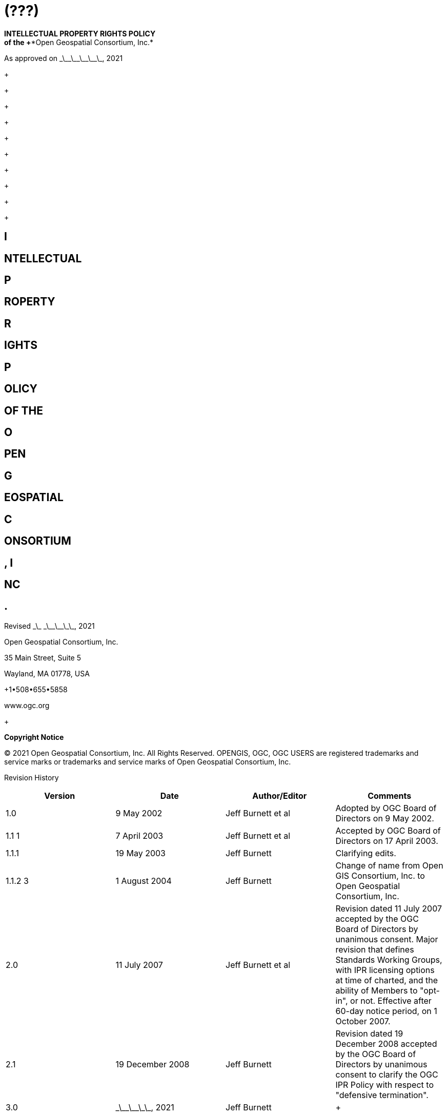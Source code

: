 = (???)
:stem:

*INTELLECTUAL PROPERTY RIGHTS POLICY +
 of the +**Open Geospatial Consortium, Inc.*

As approved on \_\_\_\_\_\_\_\_\_\_, 2021

+
 +

+

+

+

+

+

+

+

+

+

== I

== NTELLECTUAL 

== P

== ROPERTY 

== R

== IGHTS 

== P

== OLICY

== OF THE

== O

== PEN 

== G

== EOSPATIAL 

== C

== ONSORTIUM

== , I

== NC

== .

Revised \_\_ \_\_\_\_\_\_\_, 2021

Open Geospatial Consortium, Inc.

35 Main Street, Suite 5

Wayland, MA 01778, USA

+1•508•655•5858

www.ogc.org

+

*Copyright Notice*

© 2021 Open Geospatial Consortium, Inc. All Rights Reserved. OPENGIS, OGC, OGC USERS are registered trademarks and service marks or trademarks and service marks of Open Geospatial Consortium, Inc.

Revision History

[width=955]
|===
h| *Version* h| *Date* h| *Author/Editor* h| *Comments*
| 1.0 | 9 May 2002 | Jeff Burnett et al | Adopted by OGC Board of Directors on 9 May 2002.
| 1.1 1 | 7 April 2003 | Jeff Burnett et al | Accepted by OGC Board of Directors on 17 April 2003.
| 1.1.1 | 19 May 2003 | Jeff Burnett | Clarifying edits.
| 1.1.2 3 | 1 August 2004 | Jeff Burnett | Change of name from Open GIS Consortium, Inc. to Open Geospatial Consortium, Inc.
| 2.0 | 11 July 2007 | Jeff Burnett et al | Revision dated 11 July 2007 accepted by the OGC Board of Directors by unanimous consent. Major revision that defines Standards Working Groups, with IPR licensing options at time of charted, and the ability of Members to "opt-in", or not. Effective after 60-day notice period, on 1 October 2007.
| 2.1 | 19 December 2008 | Jeff Burnett | Revision dated 19 December 2008 accepted by the OGC Board of Directors by unanimous consent to clarify the OGC IPR Policy with respect to "defensive termination".
| 3.0 | \_\_\_\_\_\_\_, 2021 | Jeff Burnett a| +

|===

*Document Contact Information*

If you have questions or comments regarding this document, you may contact:

[width=955]
|===
h| *Name* h| *Organization* h| *Contact Information*
| Jeff Burnett | Open Geospatial Consortium, Inc. | jburnett@ogc.org or +1 508-655-5858
| Scott Simmons | Open Geospatial Consortium, Inc. | simmons@ogc.org or +1 970-682-1922

|===

*Future Work*

The document is periodically reviewed by and changes are made only with the approval of the Board of Directors of the Open Geospatial Consortium, Inc.

[[Table of Contents1]]

1.IPR Generally<< __RefHeading___ Toc47602248,2>>

1.1.Purpose << __RefHeading___ Toc47602249,2>>

1.2.Applicability << __RefHeading___ Toc47602250,2>>

*2.**Definitions and Acronyms<< __RefHeading___ Toc47602251,2>>*

*3.**Necessary Claims<< __RefHeading___ Toc47602252,6>>*

3.1.Designations << __RefHeading___ Toc47602253,6>>

_3.1.1. __Standards Working Group<<__ RefHeading___Toc47602254,6>>_

_3.1.2. __Licensing Options<<__ RefHeading___Toc47602255,7>>_

3.2.Required Commitments and Elections << __RefHeading___ Toc47602256,7>>

_3.2.1. __Contributions<<__ RefHeading___Toc47602257,7>>_

_3.2.2. __RAND-Royalty Free Standards Working Groups<<__ RefHeading___Toc47602258,7>>_

_3.2.3. __RAND-Fee Standards Working Groups<<__ RefHeading___Toc47602259,8>>_

_3.2.4. __At Technical Committee Adoption<<__ RefHeading___Toc47602260,8>>_

3.3.Patent Calls << __RefHeading___ Toc47602261,9>>

3.4.Sanctions for Failure to Respond or to Knowingly withhold IPR<< __RefHeading___ Toc47602262,9>>

3.5.Document Notations << __RefHeading___ Toc47602263,9>>

_3.5.1. __Notation when no Necessary Claims have been Identified<<__ RefHeading___Toc47602264,9>>_

_3.5.2. __Notation when Necessary Claims or other IPR are Identified<<__ RefHeading___Toc47602265,10>>_

3.6.Patent Searches << __RefHeading___ Toc47602266,11>>

3.7.Patent Claims Revealed After Publication << __RefHeading___ Toc47602267,11>>

*4.**Copyrights<< __RefHeading___ Toc47602268,12>>*

4.1.Copyright in Standards << __RefHeading___ Toc47602269,12>>

4.2.Contributions of Copyrighted Materials << __RefHeading___ Toc47602270,12>>

*5.**Trade Secrets<< __RefHeading___ Toc47602271,13>>*

*6.**Trademarks<< __RefHeading___ Toc47602272,14>>*

6.1.OGC Trademarks << __RefHeading___ Toc47602273,14>>

6.2.Non-OGC Trademarks << __RefHeading___ Toc47602274,14>>

== [[__RefHeading___ Toc47602248]] 1.IPR Generally

=== [[__RefHeading___ Toc47602249]]1.1.Purpose

Open Geospatial Consortium, Inc. (the "OGC") has adopted this Intellectual Property Rights Policy (the "Policy") and related Policies and Procedures documents in order to minimize the possibility of inadvertent infringement of the IPR of Members and third parties using or implementing any OGC Standards and other Products.

=== [[__RefHeading___ Toc47602250]]1.2.Applicability

All Members, all Member Representatives, and all third parties attending any technical process meeting are subject to this Policy and the Policies and Procedures. Members and their Representatives are so bound under the terms of the OGC membership application, and all third parties shall be required to sign an appropriate acknowledgement of the foregoing as a precondition to participating in the OGC technical process.

_*1.3 Software Scope*_

In addition to text documents, this Policy applies to any (a) Software developed by a Standards Working Group for inclusion in a Draft Standard or Standard, and (b) any Software reference implementation of all or part of a Draft Standard or Standard developed within OGC. To the extent any OGC activity develops any other Software (e.g., tools or other stand-alone Software), the Contribution and licensing terms relating to such Software shall be as set forth in the OGC Software IP Policy and as otherwise specified in the charter of such Standards Working Group.

== [[__RefHeading___ Toc47602251]]2.Definitions and Acronyms

[width=932]
|===
h| *Term* h| *Definition*
| Call for Patents | See Section 3.4 below.
| Contribution | An affirmative and knowing contribution, in written or electronic form, with the intention that such material be considered for inclusion in a Candidate Standard or Product. A Contribution may occur: as a result of an unsolicited offer to OGC of existing technology by a Member or third party; in response to a general OGC request for proposals; or from a Participant at any time during a technical process. Contributions of Software or software for inclusion in a Reference Implementation must additionally be accompanied by a completed Software Contribution form in the form attached to this IPR Policy as Appendix D.
| Contributor | Both a Member as well as any Representative(s) of a Member, and any other person or entity making a Contribution.
| Defensive Revocation | A term in a License entitling the licensor to revoke the License if the licensee asserts a Necessary Claim under the same Standard Owned by it against any Implementer (including the Licensor), where infringement of such Necessary Claim results solely from the implementation of the Standard.
| Implementers | Those Members and non-Members who desire to use or implement a Standard or other Product defining an implementable specification.
| Innovation Program | OGC activity that manages projects advancing geospatial interoperability. The Innovation Program operates Initiatives that deliver Products.
| Innovation Program Initiative | Project managed by the Innovation Program that includes Participants from OGC member organizations and which may include financial or in-kind support from Sponsors.
| IPR | An abbreviation of "Intellectual Property Rights". As used in this Policy, IPR means claims in patents and patent applications and copyrights, but excludes trademarks and trade secrets, which are not included in a Participant and Member's licensing obligations.
| License | With respect to any Candidate Standard, either (a) an agreement to license Necessary Claim(s) thereunder that are Owned by such Member to any Member or non-Member Implementer, (i) on a nonexclusive, non-transferable, non-sub licensable, worldwide, perpetual and irrevocable (except as set forth below) basis, and (ii) on RAND terms, to make, have made, use, reproduce, market, import, offer to sell and sell, and to otherwise distribute implementations of such Candidate Standard, or (b) a binding, perpetual and irrevocable (except as set forth below) commitment, in a form acceptable to OGC, not to assert such Necessary Claim(s) against any Member or non-Member Implementer of such Candidate Standard, but only to the extent that such Necessary Claim(s) is (are) necessary to implement such Candidate Standard; in each case, conditional upon such Candidate Standard becoming a Standard. For the avoidance of doubt, a license clause providing for a right of Defensive Revocation is considered to be a RAND term.
| Member | An OGC member, as defined in Article II of the OGC Bylaws.
| Necessarily Infringed | Unavoidable infringement by an implementation of a Normative Element of a Standard, there being no technically or commercially reasonable alternative way to implement that element of the Standard without resulting in such infringement.
| Necessary Claims | Those claims of a patent or patent application, throughout the world, excluding design patents and design registrations, Owned by a Member or its Related Parties now or at any future time and which would be Necessarily Infringed by implementation of a Standard. Notwithstanding the foregoing, Necessary Claims shall not include any claims (i) relating to any enabling technologies that may be necessary to make or use any implementation of a Standard but which are not themselves expressly set forth in the Standard (e.g., semiconductor manufacturing technology, compiler technology, object oriented technology, basic operating system technology, and the like); or (ii) necessary for the implementation of other published standards developed elsewhere and merely referred to in the body of the Standard.
| Non-Discriminatory | Available to an Implementer under terms that are substantially identical to the terms made available to other Implementers of the same Standard under similar circumstances.
| Normative Element | Any element of a Candidate Standard or Standard that must be implemented in order to comply with such Candidate Standard or Standard. If such Candidate Standard or Standard (i) defines optional elements, or (ii) alternatives methods for implementing elements, then Normative Elements include those elements of the optional part, or alternatives for optional or other elements (as the case may be), that must be implemented if the implementation is to comply with such optional part. Examples and/or reference implementations and other standards or standards that were developed outside the SWG and which are referenced in the body of a particular Candidate Standard or Standard that may be included therein are not Normative Elements.
| OGC License | A Software license in the form of Appendix E.
| Other Work Product | Any SWG deliverable that is not a Candidate Standard or Standard. Unless the context otherwise requires, any reference to the adoption of Other Work Product shall also be deemed to apply to the adoption of an amendment to that Other Work Product as well.
| Owned | With respect to any Necessary Claim(s), the word "Owned" includes any Necessary Claim(s) that are controlled but not owned by the Member in question, provided that the Member in question is (i) entitled to sublicense such Necessary Claim(s), and (ii) would not incur an obligation to pay any royalty or other compensation to the true owner of such Necessary Claim(s) in connection with a sublicense.
| Participant | With respect to the Standards Development Process operated under OGC's Technical Committee, any Member (or, if permitted, non-Member) that enrolls to take part in a SWG that has not withdrawn from such SWG within 60 days of the date upon which that SWG was chartered, or that enrolls in a SWG after such 60 day period. .
| Policies and Procedures | Individually or collectively, as the context requires, the OGC Technical Committee Policies and Procedures.
| Product | Any output of an OGC collaborative activity in the form of documents, object or source code, registries, or presentations. "Products" include but are not limited to standards, sample code, definitions, reports, videos, user guides, scripts, etc.
| Candidate Standard | A (a) candidate OGC Standard (as defined in the Policies and Procedures document), or (b) any other Product that might, if used as intended, necessarily result in the infringement of a patent claim; in each case, prior to the adoption of such material, or other final disposition.
| RAND | Reasonable and Non-Discriminatory.
| RAND-Fee SWG | Any Standards Working Group whose charter does not specify that it is a RAND-Royalty Free SWG.
| RAND-Royalty Free SWG | A Standards Working Group whose charter specifies that no Participant may assert a right to require payment of royalties or other fees under a License to any IPR owned by such respondent that is necessary to implement the Standard developed by such Standards Working Group and ultimately adopted by the OGC.
| Reasonable | License terms relating to Necessary Claims that are not more onerous (including as to price) than could be obtained by the owner of such claims in the open market absent their inclusion in a Standard.
| Reference Implementation | A software program developed within OGC representing a compliant implementation of some or all of the Normative Elements of a Draft Standard or Standard, which has been formally adopted by the Consortium.
| Related Party | Any entity that is directly or indirectly controlled by the subject party. For this purpose, "control" means beneficial ownership or the right to exercise more than 50% of the voting power for the entity.
| Representative | Any individual that acts on behalf of a Member in connection with a SWG or Innovation Program Initiative, or in the completion of any form to be delivered to OGC pursuant to this IPR Policy or the Policies and Procedures.
| Software | Any combination of text listing of commands to be interpreted or to be compiled, translated, or assembled into an executable computer program; text listings that describe data structures; text listing that specifies an Application Programming Interface (API) used to interact with some executable computer service (including access from an executable computer program, library, or remotely via a telecommunications interface); binary data files; executable, object, or other intermediate executable code files; and text listings that describe the behavior of modeled devices or objects (e.g., XML, YANG, YAML files, etc.).
| Standard | A Candidate Standard that has been formally adopted by OGC. Unless the context otherwise requires, any reference to the adoption of a Candidate Standard shall also be deemed to apply to the adoption of an amendment to a Standard as well.
| Standards Working Group (SWG) | A Working Group that has been so designated pursuant to Section 3.1.1 of this IPR Policy.
| Supporter, Sponsor etc. | Do we need these Innovation Program types of roles that external organizations can play? See https://portal.ogc.org/files/?artifact\_id=92756#InitiativeRoles
| SWG Member | With respect to a given Standards Working Group, any Member that has enrolled in that Standards Working Group.
| Technical Committee (TC) | At any relevant time, the most senior technical committee involved in the technical process.
| Working Group (WG) | A subgroup of the TC.

|===

== [[__RefHeading___ Toc47602252]] 3.Necessary Claims

The terms of this Section 3 apply to Candidate Standards, Standards, Software and Reference Implementations, but not to Other Work Products.

=== [[__RefHeading___ Toc47602253]]3.1.Designations

At the time that a Working Group is created, the charter of that Working Group shall include the designations specified below.

==== [[__RefHeading___ Toc47602254]]_3.1.1.Standards Working Group_

The charter shall specify whether or not it is within its charge to develop any work product that, if implemented, might include patented technology. In the event that such an activity is within the charge of such Working Group, then it shall be designated a Standards Working Group, and the terms of this Section 3, and all related provisions of the OGC Policies and Procedures, shall apply to such Working Group. In all cases where it is uncertain whether such work product might contain patented technology, the Working Group shall be designated as a Standards Working Group. If at any time during the existence of a Working Group that has not been so designated it becomes apparent to the Chair of such Working Group that patented technology may enter into its work product, then the Working Group shall be re-chartered as a Standards Working Group.

==== [[__RefHeading___ Toc47602255]]_3.1.2.Licensing Options_

The charter of each SWG shall specify whether the SWG to be formed is a RAND-Royalty Free SWG or a RAND-Fee SWG.

The Innovation Program Initiative Call for Participation will specify license terms for all Initiative Products.

=== [[__RefHeading___ Toc47602256]]3.2.Required Commitments and Elections

==== [[__RefHeading___ Toc47602257]]_3.2.1.Contributions_

Any Contributor making a Contribution to any SWG (regardless of its licensing designation) must commit at the time of making such Contribution that if the Candidate Standard in connection with which the Contribution is made is finally approved by OGC, the Contributor will provide a License to all patent claim(s) Owned by it that become Necessary Claim(s) by reason of its making a Contribution, without compensation and otherwise on a RAND basis, to all Implementers. Such commitment shall be made be made pursuant to a written declaration in the form of *Appendix A* to this IPR Policy.

Any Contributor making a Contribution to any Innovation Program Initiative (regardless of its licensing designation) must commit at the time of making such Contribution that upon publication or distribution of Initiative Products the Contributor will provide a License to all patent claim(s) Owned by it that become Necessary Claim(s) by reason of its making a Contribution, without compensation and otherwise on a RAND basis, to all Implementers. Such commitment shall be made be made pursuant to a written declaration in the form of *Appendix A* to this IPR Policy.

==== [[__RefHeading___ Toc47602258]]_3.2.2.RAND-Royalty Free Standards Working Groups_

(a) Except as provided in Section 3.2.2(b) below, each Participant in a RAND-Royalty Free SWG shall automatically be committed to provide a License to all patent claims Owned by it, that become Necessary Claim(s) under the Candidate Standard referred to in the charter of such SWG, and whether or not the same have become Necessary Claims by reason of its having made a Contribution, without compensation and otherwise on a RAND basis, to all Implementers.

(b) In the event that a Participant in a RAND-Royalty Free SWG becomes aware at any time that a patent claim Owned by it, other than a Necessary Claim that the Participant is under an obligation to license pursuant to Section 3.2.1 above, would be a Necessary Claim under the Candidate Standard under development, and such Participant is not willing to provide a License to such Necessary Claim in the manner provided in Section 3.2.2(a) above, then it may avoid such obligation (but not any of its obligations under Section 3.2.1 above with respect to such Candidate Standard), subject to fulfilling the following requirements: (i) it discloses the Necessary Claim, and the portion of the Candidate Standard the implementation of which would result in the infringement of such Necessary Claim, and (ii) such disclosure is made promptly following the Participant's becoming aware that such claim may become a Necessary Claim, but in any event prior to the date upon which a final vote by the RAND-Royalty Free SWG to recommend adoption of the Candidate Standard commences.

==== [[__RefHeading___ Toc47602259]]_3.2.3.RAND-Fee Standards Working Groups_

[type=a]
. Any Participant must, at the time that a Candidate Standard is posted for final Participant comments (and whether or not such entity is still a Participant at such time), elect one of the following:
[type=i]
.. Royalty Free RAND License. Agree that if the Candidate Standard is finally approved by OGC, the Participant will provide a License to all related Necessary Claim(s) Owned by it, without compensation and otherwise on a RAND basis, to all Implementers; or
.. RAND License with Royalty. Agree to the same terms, but reserving the right to charge a royalty or other fee on RAND terms; or
.. Withholding of License as to Identified Necessary Claims. Identify those Necessary Claims Owned by it under the Candidate Standard, in its then-current form, and the portion of the Candidate Standard that would result in such infringement, and indicate that no guarantee of license rights is being made (or that such rights will in fact be denied in some or all cases) as to such Necessary Claims. In the case of Necessary Claims under non-public patent applications, the disclosure of such claims need not be in such detail as would disclose any trade secrets.

[*Note:* A Participant may elect option i. or ii. as to some Necessary Claim(s), and this option as to other Necessary Claim(s)].

Provided, however, that an election form returned pursuant to this Section 3.2.3 by a Participant that was a Contributor shall only apply to those portions of a Candidate Standard that do not derive from such Participant's Contribution, and the Contributor's original undertakings under Section 3.2.1 above shall continue to be binding as to the balance of the Candidate Standard.

[start=2,type=a]
. No elections under this Section 3.2.3 may be required to be made in less than 45 days from the date that a Candidate Standard has been posted for final comments, and electronic notification of such posting has been sent to each Participant. All elections by Participants shall be made pursuant to a written election in the form of *Appendix B* to this IPR Policy.

==== [[__RefHeading___ Toc47602260]]3.2.4._At_ _Technical_ _Committee Adoption of a Standard_

Any Member of the Technical Committee that desires to participate in a vote to recommend a Candidate Standard developed by a Standards Working Group to the Planning Committee for adoption must submit, when required, a completed election form in the form of*Appendix B* to this IPR Policy. No elections under this section 3.2.4 may be required to be made in less than 45 days from the date that a Candidate Standard has been posted for such vote, and electronic notification of such posting has been sent to each such Member.

=== [[__RefHeading___ Toc47602261]]3.3.Patent Calls

At the beginning of every in-person meeting, teleconference, Web conference or equivalent collaborative activity that occurs as a part of the technical process, a Patent Call shall be made. The text to be employed in making Patent Calls is set forth in *Appendix C* to this Policy.

=== [[__RefHeading___ Toc47602262]] 3.4.Sanctions for Failure to Respond or to Knowingly withhold IPR

[type=a]
. In the event that:
[type=i]
.. Any Representative knowingly and willfully fails to respond to a Patent Call with respect to all Necessary Claims that are personally known to such Representative and are Owned by such Representative or his/her employer, or
.. A Participant fails to timely return a signed and completed election form as required by Section 3.2.3 above,

Then such Participant or non-Participant Member (or the Member represented by the Representative referred to in i. above, as the case may be), shall be deemed to have elected to License all of its Necessary Claims under the Product in question, with the terms to be as set forth in Section 3.2.3(a)i or 3.2.3(a)ii above.

[start=2,type=a]
. If a non-Participant Member fails to submit a signed and completed election form as required by Section 3.2.4 together with its vote, then such non Participant Member shall be deemed to have elected to License all of its Necessary Claims under the Product in question, with the terms to be as set forth in Section 3.2.3(a)i or 3.2.3(a)ii above.
. In the event that a Participant or non-Participant Member referred to in Section 3.4(a) above shall later bring an infringement action against any Implementer with respect to a Necessary Claim(s) that was not disclosed as required, the OGC shall have no obligation to intervene, but such Implementer shall be entitled to claim protection, and to assert a complete defense against such action, under this Section 3.5 as an intended third party beneficiary.

=== [[__RefHeading___ Toc47602263]]3.5.Document Notations

==== [[__RefHeading___ Toc47602264]]_3.5.1.Notation when no Necessary Claims have been Identified_

All Candidate Standards that are subject to public comment and all Standards shall include the following introductory language:

"Recipients of this document are requested to submit, with their comments, notification of any relevant patent claims or other intellectual property rights of which they may be aware that might be infringed by any implementation of the standard set forth in this document, and to provide supporting documentation."

All Standards shall additionally include the following introductory language:

"THIS STANDARD IS BEING OFFERED WITHOUT ANY WARRANTY WHATSOEVER, AND IN PARTICULAR, ANY WARRANTY OF NON-INFRINGEMENT IS EXPRESSLY DISCLAIMED. ANY USE OF THIS STANDARD SHALL BE MADE ENTIRELY AT THE IMPLEMENTER'S OWN RISK, AND NEITHER OGC, NOR ANY OF ITS MEMBERS OR CONTRIBUTORS, SHALL HAVE ANY LIABILITY WHATSOEVER TO ANY IMPLEMENTER OR THIRD PARTY FOR ANY DAMAGES OF ANY NATURE WHATSOEVER, DIRECTLY OR INDIRECTLY, ARISING FROM THE USE OF THIS STANDARD."

==== [[__RefHeading___ Toc47602265]]3.5.2.Notation when Necessary Claims or other IPR are Identified

[type=a]
. When Necessary Claims or other IPR have been identified for Candidate Standards, or thereafter with respect to already published Standards, a notice substantially as follows shall, subject to subsection 3.5.2(b), also be included in the introductory language:

"OGC draws attention to the fact that it is claimed that compliance with this standard may involve the use of a patent or other intellectual property right (collectively, "IPR") concerning [Subject Matter] given in [Sub clause]. OGC takes no position concerning the evidence, validity or scope of this IPR.

"The holder of this IPR has assured OGC that it is willing to license all "Necessary Claims" (as defined under the OGC IPR Policy) relating to this standard it owns [and any third party Necessary Claims it has the right to sublicense] which might be infringed by any implementation of this standard to OGC and those licensees (Members and non-Members alike) desiring to implement this standard. The statement of the holder of this IPR to such effect has been filed with OGC. Information may be obtained from:

[Name of Holder of Right]

[Address]

"Attention is also drawn to the possibility that some of the elements of this standard may be the subject of IPR other than those identified above. OGC shall not be responsible for identifying any or all such IPR.

"THIS STANDARD IS BEING OFFERED WITHOUT ANY WARRANTY WHATSOEVER, AND IN PARTICULAR, ANY WARRANTY OF NON-INFRINGEMENT IS EXPRESSLY DISCLAIMED. ANY USE OF THIS STANDARD SHALL BE MADE ENTIRELY AT THE IMPLEMENTER'S OWN RISK, AND NEITHER OGC, NOR ANY OF ITS MEMBERS OR CONTRIBUTORS, SHALL HAVE ANY LIABILITY WHATSOEVER TO ANY IMPLEMENTER OR THIRD PARTY FOR ANY DAMAGES OF ANY NATURE WHATSOEVER, DIRECTLY OR INDIRECTLY, ARISING FROM THE USE OF THIS STANDARD."

[start=2,type=a]
. In the event that the owner of any IPR has asserted that infringement would result from the implementation of a Candidate Standard or Standard and such owner has refused to grant a license under the terms of this Policy, then the second paragraph of the above notice shall be replaced or supplemented, as appropriate, with the following:

"The holder of such IPR has refused a request by OGC that it agree to make a license available for the purpose of implementing this standard. Information may be obtained from:

[Name of Holder of Right]

[Address]"

==== 3.5.3._Notation for Other Work Product_

All draft and final Other Work Product shall bear the following notation:

"THIS MATERIAL IS BEING OFFERED WITHOUT ANY WARRANTY WHATSOEVER, AND IN PARTICULAR, ANY WARRANTY OF NON-INFRINGEMENT IS EXPRESSLY DISCLAIMED. ANY USE OF THIS MATERIAL SHALL BE MADE ENTIRELY AT THE USERS OWN RISK, AND NEITHER OGC, NOR ANY OF ITS MEMBERS OR CONTRIBUTORS, SHALL HAVE ANY LIABILITY WHATSOEVER TO ANY USER OR THIRD PARTY FOR ANY DAMAGES OF ANY NATURE WHATSOEVER, DIRECTLY OR INDIRECTLY, ARISING FROM THE USE OF THIS MATERIAL."

=== [[__RefHeading___ Toc47602266]]3.6.Patent Searches

In no event shall OGC, or any Representative, Participant or non-Participant Member be obligated to conduct any patent searches regarding any Necessary Claims that may be infringed by any implementation of a Candidate Standard or Standard.

=== [[__RefHeading___ Toc47602267]]3.7.Patent Claims Revealed After Publication

In the event that a Necessary Claim is first revealed by a Member or third party following adoption and publication of a Standard (other than a Necessary Claim subject to sanction under Section 3.4 above), such holder will be asked to License the Necessary Claim in the manner outlined in Section 3.2.3(a)(i) or 3.2.3(a)(ii) above. If such request is refused, the Standard in question shall be referred back to the Technical Committee for further consideration, as appropriate.

_*3.8 Confidential and Proprietary Information*_

For the avoidance of doubt, the disclosure obligations set forth in this Section 3 shall not require a Member to violate the terms of any written non-disclosure agreement with a third party that is not (i) a Related Party of such Member, or (ii) controlled by, or under common control with, a Related Party of such Member, provided that (a) such agreement has not been entered into with the purpose, in whole or in part, of avoiding disclosure under this IPR Policy, and (b) the Member makes such disclosure as it is able to make without violating such agreement, and at minimum discloses (x) the fact that it has knowledge of a patent claim that it would otherwise be obligated to disclose, and (y) the portion of the Draft Standard that would result in infringement of such patent claim.

_*3.9 Transfers of Necessary Claims*_

(a) Each Member and Participant agrees that it will not transfer, and has not transferred, patents or published patent applications having Necessary Claims solely for the purpose of circumventing such Member or Participant's obligations under this IPR Policy.

(b) No party bound by this Policy shall transfer any patent or patent application having Necessary Claims, except to a successor that agrees in writing to (i) be bound by all commitments previously made by the immediate, or original, transferor(s) under this Policy with respect to such patent or patent application, and (ii) include the obligations set forth in this Section 3.9 in any document of transfer relating to such patent or application in the event that it later transfers the same.

== [[__RefHeading___ Toc47602268]]4.Copyrights

=== [[__RefHeading___ Toc47602269]]4.1.Copyright in Standards

Subject to Section 4.3 with respect to Software, the copyright for all Standards and Products shall belong to OGC.

=== [[__RefHeading___ Toc47602270]]4.2.Contributions of Copyrighted Materials

Subject to Section 4.3 with respect to Software, each Contributor who contributes copyrighted materials to OGC shall retain copyright ownership of its original work, while at the same time granting OGC a non-exclusive, irrevocable, worldwide, perpetual, royalty-free license under the Contributor's copyrights in its Contribution to reproduce, distribute, publish, display, perform, and create derivative works of the Contribution based on that original work for the purpose of developing a Candidate Standard, Standard or other Product under OGC's own copyright.

_*4.3 Software*_

(a) Prior to or at the time of making a Contribution of Software to a Standards Working Group for inclusion in a Candidate Standard, making a Contribution for inclusion in a Reference Implementation, or making a Contribution as part of a delivered Product of an Innovation Program Initiative, the Contributor shall complete and submit a Contribution Form (Appendix D to this Policy).

(b) Each Contributor who makes a Contribution of Software to a Standards Working Group for inclusion in a Candidate Standard, making a Contribution for inclusion in a Reference Implementation, or making a Contribution as part of a delivered Product of an Innovation Program Initiative, shall have the right to assign the copyright in its Contribution to OGC, or, at its election, to retain copyright ownership of such Software, while at the same time granting the Consortium and all other Members a non-exclusive, irrevocable, worldwide, perpetual royalty-free license under the Contributor's copyrights in such Software to redistribute and use the same in source and binary forms, with or without modification, for the sole purpose of developing the Standard, Reference Implementation, or Innovation Program Initiative Product as appropriate.

(c) Once any Candidate Standard including Software, any Reference Implementation, or Innovation Program Initiative Product is declared ready for final comments, each Contributor who made a Contribution of Software shall, in accordance with the election it made in its Contribution Form, either:

(i) transfer its copyright ownership in such Software to the Consortium; or

(ii) grant to the Consortium and any Implementer an OGC License to its copyright interest in such Software.

In the event that a Contributor has elected the first option above, the Consortium shall, if requested by the Contributor, grant it the following copyright grant-back license:

The Consortium hereby grants to Contributor a non-exclusive, irrevocable, perpetual, worldwide, royalty-free, sublicenseable and transferable copyright license to use, copy, prepare derivative works of, modify, distribute directly or indirectly through multiple tiers, publicly perform and publicly display by all means now known or later discovered, and/or otherwise fully exploit its Software Contribution(s) and any derivative works thereof or modifications created thereto for any purpose or use.

(d) Necessary Claims covering any Software submitted to a Standards Working Group for inclusion in a Candidate Standard or Standard, any Contribution submitted to a Standards Working Group for inclusion in a Reference Implementation, or and Contribution submitted as part of a delivered Product of an Innovation Program Initiative, shall be subject to the patent licensing requirements rules of Section 3. Notwithstanding the preceding sentence, no other express or implied licenses to any party's patent rights are granted by this Section 4.3.

(e) Unless otherwise approved by the Board, all Software included in any Candidate Standard or Specification or other Product shall be licensed by the Consortium under the OGC License.

== [[__RefHeading___ Toc47602271]]5.Trade Secrets

Participants and other Members will not be expected to reveal trade secret information in the course of participation in any OGC activity, nor will they be asked by OGC to sign non-disclosure agreements. Each Member agrees that Contributions shall be considered non-confidential and non-proprietary information, regardless of any markings to the contrary included thereon. OGC will not be held responsible for the disclosure of any Member's or non-Member's trade secrets, regardless of the circumstances.

== [[__RefHeading___ Toc47602272]]6.Trademarks

=== [[__RefHeading___ Toc47602273]]6.1.OGC Trademarks

Trademarks created by OGC, registered or otherwise, are the property of OGC. Use of OGC trademarks shall be governed by such policies, procedures and guidelines as may be established and approved by OGC from time to time, and applicable law.

=== [[__RefHeading___ Toc47602274]]6.2.Non-OGC Trademarks

OGC's use of third-party trademarks, registered or otherwise, shall be governed by such policies, procedures and guidelines as may be established and approved by the owners of such trademarks, and applicable law. No right to use the trademark of any Member shall be implied solely by reason of such entity becoming a Member.

_*7.*_ *Irrevocability and Binding Nature of Commitments*

All commitments made under this policy shall be irrevocable, except that the Owner of a Necessary Claim may include a Reciprocity or Defensive Revocation term in a License to its Necessary Claims.

*8. Survival of Obligations*

Any License obligations and other obligations that a Member incurs under this Policy shall continue in force after the Member ceases to be a Member for any reason. However, no Member shall become subject to any new License obligations or other obligations under this Policy after it ceases to be a Member. For the avoidance of doubt, a Member remains subject to all obligations it becomes subject to as a Participant in any Working Groups it is a member of at the time of its termination, including all obligation to submit licensing elections under Section 3 of this Policy with respect to Draft Standards under development by such Working Groups at the time of its termination.

(b) The Consortium shall have the right to assign all of its rights under this Policy, and the right to enforce all obligations incurred by Members and Participants under this Policy, to any successor to the mission of the Consortium.

(c) All persons and entities that are intended third party beneficiaries of rights and obligations incurred under this Policy shall remain entitled to enforce the same, notwithstanding any termination, dissolution or winding up of the Consortium.

+

*Appendix A*

+

*Open Geospatial Consortium, Inc.*

+

*CONTRIBUTION OF TECHNOLOGY FORM*

+

*NOTE*: All blanks must be completed in order for this Contribution to be given consideration. This Contribution is subject to the Intellectual Property Rights Policy (the "IPR Policy") of Open Geospatial Consortium, Inc.(the "OGC"), and the Policies and Procedures documentof the OGC (collectively, both such documents being referred to below as the "Policies and Procedures"). _*All capitalized terms used in this form are intended to have the meanings given to them in the IPR Policy.*_

+

[width=916]
|===
h| *Name of Contributor:* a| +
| *Name of Representative Completing this Form on Behalf of Contributor:* a| +
| *Mailing Address of Representative:* a| +
| *Email Address of Representative:* a| +
| *Draft Standard and RFP (if any) to which this Contribution relates:* a| +

|===

+

A The Representative hereby represents the following on behalf of him/herself and the Contributor, as the context requires:

+

1. The Representative is authorized to make the Contribution attached hereto as *Exhibit A* on behalf of the Contributor, and to make the following representations and warranties.

+

2. The Contributor has reviewed the Policies and Procedures and agrees that its Contribution is being made in full compliance with the same.

+

3. The Contributor hereby irrevocably agrees that if its Contribution is incorporated, either in whole or in part, into the Draft Standard referenced above, that on request it will provide to all Implementers, without compensation and otherwise on a RAND basis,a License to all patent claim(s) Owned by it and/or any of its Related Parties that become Necessary Claim(s) by reason of its making a Contribution.

+

4. The Contributor hereby grants the OGC a non-exclusive, irrevocable, worldwide, perpetual, royalty-free license under the Contributor's copyrights in its Contribution to reproduce, distribute, publish, display, perform, and create derivative works of the Contribution based on that original work for the purpose of developing a Candidate Standard, Standard or Other Work Product under OGC's own copyright, and agrees that in the event the Contribution is accepted, in whole or in part, that the OGC will own the copyright in the resulting Standard and all rights therein, including the rights of distribution. This agreement shall not in any way deprive the Contributor of any patent claims or other IPR relating to the technology to which its Contribution relates.

+

5. The Contributor is not aware of any Necessary Claim(s) or other IPR of any third party that might be infringed by the implementation of the Standard referenced above as a result of the incorporation of the Contribution therein, whether in whole or in part. If the Contributor is aware of any such potential infringement, then the Contributor has described such Necessary Claim(s) on *Exhibit* B, together with any supporting documentation that may be readily available to the Contributor.

+

B. The OGC, in accepting this Contribution, acknowledges the following:

+

1. The representation required in paragraph A.5 above is being solicited purely for informational purposes, and the OGC will not be relying on such representation or otherwise holding the Representative or Contributor responsible for its completeness or accuracy.

+

2. EXCEPT AS SPECIFICALLY PROVIDED FOR ABOVE, THIS CONTRIBUTION IS BEING OFFERED WITHOUT ANY WARRANTY WHATSOEVER, AND IN PARTICULAR, ANY WARRANTY OF NON-INFRINGEMENT IS EXPRESSLY DISCLAIMED, EXCEPT TO THE EXTENT OF KNOWING FALSITY IN ANY STATEMENT MADE ABOVE. ANY IMPLEMENTATION OF ANY STANDARD INCORPORATING THIS CONTRIBUTION IN WHOLE OR IN PART SHALL BE MADE ENTIRELY AT THE IMPLEMENTER'S OWN RISK, AND THE CONTRIBUTOR SHALL HAVE NO LIABILITY WHATSOEVER TO ANY IMPLEMENTER OR THIRD PARTY FOR ANY DAMAGES OF ANY NATURE WHATSOEVER DIRECTLY OR INDIRECTLY ARISING FROM SUCH IMPLEMENTATION, EXCEPT AS A RESULT OF ANY KNOWING FALSITY IN ANY STATEMENT MADE ABOVE.

+

This Contribution has been made on \_\_\_\_\_\_\_\_\_\_\_\_\_, 202\_.

\_\_\_\_\_\_\_\_\_\_\_\_\_\_\_\_\_\_\_\_\_\_\_\_\_\_\_\_\_ Name of Contributor

+

By: \_\_\_\_\_\_\_\_\_\_\_\_\_\_\_\_\_\_\_\_\_\_\_\_\_\_

Signature of Representative

+

Name: \_\_\_\_\_\_\_\_\_\_\_\_\_\_\_\_\_\_\_\_\_\_\_

*Exhibit Index**:*

+

*A: Contribution*

*B: Third Party Necessary Claims (if any)*

+

+

*Exhibit A*

+

*CONTRIBUTION*

+

Insert description of Contribution in such detail as may from time to time be required under the Policies and Procedures

*Exhibit B*

+

+

*THIRD PARTY NECESSARY CLAIMS OR OTHER IPR*

+

+

List here all Necessary Claim(s) Owned by third parties, to the extent of your knowledge.

+

[width=917]
|===
h| *Patent Number* h| *Necessary Claim* h| *Affected Portion of Candidate Standard*
a| +

a| +

a| +
a| +

a| +

a| +
a| +

a| +

a| +
a| +

a| +

a| +
a| +

a| +

a| +

|===

+

+

+

+

+

*Appendix B*

+

*Open Geospatial Consortium, Inc.*

+

*INTELLECTUAL PROPERTY RIGHTS ELECTION FORM*

+

*(For use in RAND-FEE SWGs and at Technical Committee Adoption.)*

+

*NOTE*: All blanks must be completed in order for this election form to be given consideration. This election form is subject to the Intellectual Property Rights Policy (the "IPR Policy") of Open Geospatial Consortium, Inc. (the "OGC"), and thePolicies and Procedures documentof the OGC (collectively, both such documents being referred to below as the "Policies and Procedures"). _*All capitalized terms used in this form are intended to have the meanings given to them in the IPR Policy.*_

+

[width=916]
|===
h| *Name of Member:* a| +
| *Name of Representative Completing this Form on Behalf of Member:* a| +
| *Mailing Address of Representative:* a| +
| *Email Address of Representative:* a| +
| *Candidate Standard to which this Election Form relates:* a| +

|===

+

A. The Representative hereby represents the following on behalf of him/herself and the Member, as the context requires:

+

1. The Representative is authorized to complete and submit this Election Form on behalf of the Member, and to make the following representations and warranties.

+

2. The Representative and the Member have each reviewed the Policies and Procedures, and agree that this Election Form is being completed and submitted in full compliance with the same.

+

3. The Contributor hereby irrevocably agrees that if the Candidate Standard referred to above is finally adopted _( __*Note:*_ _all Representatives_ _*must*_ _elect one of the following__ ):_

+

\_\_\_\_\_\_\_\_ It will, on request, provide to all Implementers, without compensation and otherwise on a RAND basis,a License to all Necessary Claims Owned by it and/or its Related Parties; _*and/or*_

+

\_\_\_\_\_\_\_\_ The Member agrees to the same terms, except with regard to compensation, and reserves the right to charge a royalty or other fee on RAND terms; _*and/or*_

+

\_\_\_\_\_\_\_\_ *Exhibit A-1* identifies certain Necessary Claim(s) owned by it and/or any of its Related Parties under the Candidate Standard, in its current form, and the portion of the Candidate Standard that would Necessarily Infringe such Necessary Claims, and the Member hereby notifies the OGC that no guarantee of License rights is being made (or that such rights will in fact be denied in all cases) as to such Necessary Claims. (In the case of Necessary Claims under non-public patent applications, the disclosure on Exhibit B-1 of such claims need not be in such detail as would disclose any trade secrets.)

+

_(__*Note:*_ _You may elect one option as to some Necessary Claim(s) and another option as to other Necessary Claim(s))__*.*_

+

4. The Representative is not aware of any Necessary Claim(s) or other IPR of any third party that might be infringed by the implementation of the Candidate Standard referenced above. If the Representative is aware of any such potential infringement, then the Representative has described such Necessary Claim(s) or other IPR on *Exhibit A-2*, together with any supporting documentation that may be readily available to the Representative.

+

B. The OGC, in accepting this Election Form, acknowledges that the representation required in paragraph A.4 above is being solicited purely for informational purposes, and the OGC will not be relying on such representation or otherwise holding the Representative or Member responsible for its completeness or accuracy.

+

This Election Form has been submitted on \_\_\_\_\_\_\_\_\_\_\_\_\_, 202\_.

\_\_\_\_\_\_\_\_\_\_\_\_\_\_\_\_\_\_\_\_\_\_\_\_\_\_\_\_\_\_

Name of Participant or

Non-Participant Member

+

+

By: \_\_\_\_\_\_\_\_\_\_\_\_\_\_\_\_\_\_\_\_\_\_\_\_\_\_

Signature of Representative

+

Name: \_\_\_\_\_\_\_\_\_\_\_\_\_\_\_\_\_\_\_\_\_\_\_

+

*Exhibit Index**:*

+

*A: Withheld IPR (if any)*

*B: Third Party IPR (if any)*

*Exhibit A*

+

*WITHHELD NECESSARY CLAIMS*

+

+

List here all Necessary Claim(s) Owned by you or any of your Related Parties for which Licenses will not be supplied.

+

[width=917]
|===
h| *Patent Number* h| *Necessary Claim* h| *Affected Portion of Candidate Standard*
a| +

a| +

a| +
a| +

a| +

a| +
a| +

a| +

a| +
a| +

a| +

a| +
a| +

a| +

a| +

|===

+

+

+

*Exhibit B*

+

*THIRD PARTY NECESSARY CLAIMS AND OTHER IPR*

+

+

List here all Necessary Claim(s) or other unavailable IPR Owned by third parties, to the extent of your knowledge.

+

[width=917]
|===
h| *Patent Number* h| *Necessary Claim* h| *Affected Portion of Candidate Standard*
a| +

a| +

a| +
a| +

a| +

a| +
a| +

a| +

a| +
a| +

a| +

a| +
a| +

a| +

a| +

|===

+

Appendix C

+

*PATENT CALL TEXT*

+

*[Bracketed text is to be used in connection with electronic collaboration]*

+

Please be aware that this meeting [activity] is being held under the Intellectual Property Rights Policy adopted by OGC*.* If you do not have a copy of this policy, please see me [contact the activity host] during this meeting [activity]. You may also view and download a copy of that policy at the \_\_\_\_\_\_\_\_ section of OGC website.

At this time, I would ask that anyone in attendance [participating] inform me if they are personally aware of any claims under any patent applications or issued patents that would be likely to be infringed by an implementation of the standard or other work product which is the subject of this meeting [activity]. You need not be the inventor of such patent or patent application in order to inform us of its existence, nor will you be held responsible for expressing a belief that turns out to be inaccurate.

*Appendix D*

+

*Open Geospatial Consortium*

+

*SOFTWARE CONTRIBUTION*

+

*Note:* This form is subject to the Intellectual Property Rights Policy (the "IPR Policy") of Open Geospatial Consortium (the "Consortium"), and the Policies and Procedures document of the Consortium (collectively, both such documents being referred to below as the "Policies and Procedures"). _*All capitalized terms used in this form are intended to have the meanings given to them in the IPR Policy.*_

+

+

By making this Software Contribution, Contributor represents and warrants that he/she has the necessary rights and authority to make the commitments set forth below.

+

*A. This form relates to (you must choose one):*

image::OGC_IPR_Policy_old_html_1fe274e0377e2cca.gif[Rectangle 15] +

All Software the undersigned Contributor may contribute to the \_\_\_\_\_\_\_\_\_\_\_\_\_\_\_\_\_\_\_\_\_\_\_\_\_\_\_\_\_\_\_\_\_\_ SWG.

+

image::OGC_IPR_Policy_old_html_1fe274e0377e2cca.gif[Rectangle 14]The Software described in an attachment to this form.

+

*B. Copyright elections (you must choose one):*

+

Contributor accepts and agrees to one of the following options for any Software Submitted by it:

image::OGC_IPR_Policy_old_html_1fe274e0377e2cca.gif[Rectangle 13] +

*Copyright Assignment.* Contingent upon Contributor's Contribution(s) being included in a Standard, Contributor hereby assigns to the Consortium all copyright rights and copyright interests in its Software Contribution(s). Such assignment is made expressly subject to any pre-existing non-exclusive licenses or other non-exclusive rights already granted with respect to such Software Contribution(s). SUCH SOFTWARE CONTRIBUTION IS PROVIDED TO THE CONSORTIUM BY THE CONTRIBUTOR AND ITS CONTRIBUTORS "AS IS" AND ANY EXPRESS OR IMPLIED WARRANTIES, INCLUDING, BUT NOT LIMITED TO, THE IMPLIED WARRANTIES OF MERCHANTABILITY AND FITNESS FOR A PARTICULAR PURPOSE, ARE DISCLAIMED. IN NO EVENT SHALL THE CONTRIBUTOR OR ITS CONTRIBUTORS BE LIABLE FOR ANY DIRECT, INDIRECT, INCIDENTAL, SPECIAL, EXEMPLARY, OR CONSEQUENTIAL DAMAGES (INCLUDING, BUT NOT LIMITED TO, PROCUREMENT OF SUBSTITUTE GOODS OR SERVICES; LOSS OF USE, DATA, OR PROFITS; OR BUSINESS INTERRUPTION), HOWEVER CAUSED AND ON ANY THEORY OF LIABILITY, WHETHER IN CONTRACT, STRICT LIABILITY, OR TORT (INCLUDING NEGLIGENCE OR OTHERWISE) ARISING IN ANY WAY OUT OF THE USE OF THIS SOFTWARE CONTRIBUTION, EVEN IF ADVISED OF THE POSSIBILITY OF SUCH DAMAGE.

+

This copyright assignment is subject to the Consortium, if so requested by the Contributor, granting the Contributor the following copyright grant-back license:

+

*Copyright Grant-Back License.* Upon the Copyright Assignment described above occurring, and if requested by the Contributor, the Consortium hereby grants to Contributor a non-exclusive, irrevocable, perpetual, worldwide, royalty-free, sublicenseable and transferable copyright license to use, copy, prepare derivative works of, modify, distribute directly or indirectly through multiple tiers, publicly perform and publicly display by all means now known or later discovered, and/or otherwise fully exploit its Software Contribution(s) and any derivative works thereof or modifications created by it for any purpose or use.

+

image::OGC_IPR_Policy_old_html_1fe274e0377e2cca.gif[Rectangle 12] +

*Copyright License Grant.* Contingent upon Contributor's Software Contribution(s) being included in a final Standard, Contributor hereby grants to the Consortium and any Implementer and User an OGC License to its copyrights.

+

IN WITNESS WHEREOF, the Contributor has executed this Contribution Form through its duly authorized Representative.

+

+

Contributor: \_\_\_\_\_\_\_\_\_\_\_\_\_\_\_\_\_\_\_\_\_

+

By:

Name:

Title:

Date:

+

To be completed by the Consortium if the Contributor has selected the Copyright Assignment with Copyright Grant-Back License option above:

+

IN WITNESS WHEREOF, the \_\_\_\_\_\_\_\_\_\_\_\_\_\_\_ has executed this Contribution Form through its duly authorized representatives.

+

\_\_\_\_\_\_\_\_\_\_\_\_\_\_\_\_\_\_\_\_\_\_

+

By:

Name:

Title:

Date:

+

+

Appendix E

+

Open Geospatial Consortium License Agreement

+

OGC LICENSE

+

+

Copyright (c) \<YEAR\>, Open Geospatial Consortium ("Licensor")

All rights reserved.

+

Redistribution and use in source and binary forms, with or without modification, are permitted provided that the following conditions are met:

+

• Redistributions of source code must retain the above copyright notice, this list of conditions and the following disclaimer.

• Redistributions in binary form must reproduce the above copyright notice, this list of conditions and the following disclaimer in the documentation and/or other materials provided with the distribution.

• Neither the name of Licensor nor the names of its contributors may be used to endorse or promote products derived from this software without specific prior written permission.

+

THIS SOFTWARE IS PROVIDED BY THE COPYRIGHT HOLDERS AND CONTRIBUTORS "AS IS" AND ANY EXPRESS OR IMPLIED WARRANTIES, INCLUDING, BUT NOT LIMITED TO, THE IMPLIED WARRANTIES OF MERCHANTABILITY AND FITNESS FOR A PARTICULAR PURPOSE ARE DISCLAIMED. IN NO EVENT SHALL THE COPYRIGHT HOLDER OR CONTRIBUTORS BE LIABLE FOR ANY DIRECT, INDIRECT, INCIDENTAL, SPECIAL, EXEMPLARY, OR CONSEQUENTIAL DAMAGES (INCLUDING, BUT NOT LIMITED TO, PROCUREMENT OF SUBSTITUTE GOODS OR SERVICES; LOSS OF USE, DATA, OR PROFITS; OR BUSINESS INTERRUPTION) HOWEVER CAUSED AND ON ANY THEORY OF LIABILITY, WHETHER IN CONTRACT, STRICT LIABILITY, OR TORT (INCLUDING NEGLIGENCE OR OTHERWISE) ARISING IN ANY WAY OUT OF THE USE OF THIS SOFTWARE, EVEN IF ADVISED OF THE POSSIBILITY OF SUCH DAMAGE.

+

NOTE: The above license relates only to copyright rights. Please reference the Open Geospatial Consortium IPR Policy for the applicable terms relating to patent rights.

+

+

1238076.1

